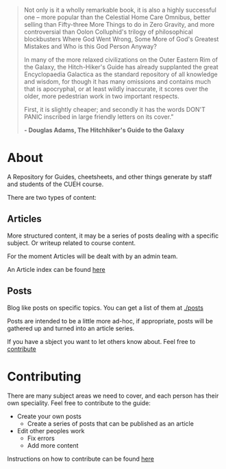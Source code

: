 #+BEGIN_COMMENT
.. title: Hitchikers Guide to Ethical Hacking
.. slug: index
.. date: 2017-11-02 10:43:27 UTC
.. tags: 
.. category: 
.. link: 
.. description: 
.. type: text
#+END_COMMENT

#+BEGIN_QUOTE
Not only is it a wholly remarkable book, it is also a highly successful one – more popular than the Celestial Home Care Omnibus, better selling than Fifty-three More Things to do in Zero Gravity, and more controversial than Oolon Colluphid's trilogy of philosophical blockbusters Where God Went Wrong, Some More of God's Greatest Mistakes and Who is this God Person Anyway?

In many of the more relaxed civilizations on the Outer Eastern Rim of the Galaxy, the Hitch-Hiker's Guide has already supplanted the great Encyclopaedia Galactica as the standard repository of all knowledge and wisdom, for though it has many omissions and contains much that is apocryphal, or at least wildly inaccurate, it scores over the older, more pedestrian work in two important respects.

First, it is slightly cheaper; and secondly it has the words DON'T PANIC inscribed in large friendly letters on its cover.” 

*- Douglas Adams, The Hitchhiker's Guide to the Galaxy*
#+END_QUOTE

* About
A Repository for Guides, cheetsheets, and other things generate by staff and students of the CUEH course.

There are two types of content:

** Articles

More structured content, it may be a series of posts dealing with a specific subject.
Or writeup related to course content.  

For the moment Articles will be dealt with by an admin team.  

An Article index can be found [[./articles][here]]


** Posts

Blog like posts on specific topics.  You can get a list of them at [[./posts]]

Posts are intended to be a little more ad-hoc, if appropriate, posts
will be gathered up and turned into an article series.

If you have a sbject you want to let others know about.  Feel free to [[./contribute][contribute]]

* Contributing

There are many subject areas we need to cover, and each person has their own speciality.
Feel free to contribute to the guide:

  - Create your own posts
    - Create a series of posts that can be published as an article
  - Edit other peoples work
    - Fix errors
    - Add more content

Instructions on how to contribute can be found [[./contribute][here]]

